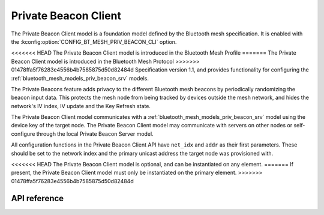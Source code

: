 .. _bluetooth_mesh_models_priv_beacon_cli:

Private Beacon Client
#####################

The Private Beacon Client model is a foundation model defined by the Bluetooth
mesh specification. It is enabled with the
:kconfig:option:`CONFIG_BT_MESH_PRIV_BEACON_CLI` option.

<<<<<<< HEAD
The Private Beacon Client model is introduced in the Bluetooth Mesh Profile
=======
The Private Beacon Client model is introduced in the Bluetooth Mesh Protocol
>>>>>>> 01478ffa5f76283e4556b4b7585875d50d82484d
Specification version 1.1, and provides functionality for configuring the
:ref:`bluetooth_mesh_models_priv_beacon_srv` models.

The Private Beacons feature adds privacy to the different Bluetooth mesh
beacons by periodically randomizing the beacon input data. This protects the
mesh node from being tracked by devices outside the mesh network, and hides the
network's IV index, IV update and the Key Refresh state.

The Private Beacon Client model communicates with a
:ref:`bluetooth_mesh_models_priv_beacon_srv` model using the device key of the
target node. The Private Beacon Client model may communicate with servers on
other nodes or self-configure through the local Private Beacon Server model.

All configuration functions in the Private Beacon Client API have ``net_idx``
and ``addr`` as their first parameters. These should be set to the network
index and the primary unicast address the target node was provisioned with.

<<<<<<< HEAD
The Private Beacon Client model is optional, and can be instantiated on any
element.
=======
If present, the Private Beacon Client model must only be instantiated on the primary element.
>>>>>>> 01478ffa5f76283e4556b4b7585875d50d82484d

API reference
*************

.. doxygengroup:: bt_mesh_priv_beacon_cli
   :project: Zephyr
   :members:
